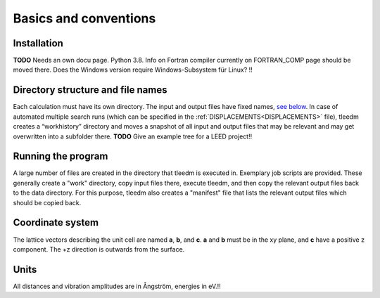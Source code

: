 .. _basics:

Basics and conventions
----------------------

Installation
^^^^^^^^^^^^

**TODO** Needs an own docu page. Python 3.8. Info on Fortran compiler currently on FORTRAN_COMP page should be moved there. Does the Windows version require Windows-Subsystem für Linux? !!

Directory structure and file names
^^^^^^^^^^^^^^^^^^^^^^^^^^^^^^^^^^

Each calculation must have its own directory. The input and output files have fixed names, `see below <index#List of input files>`__. In case of automated multiple search runs (which can be specified in the :ref:`DISPLACEMENTS<DISPLACEMENTS>`  file), tleedm creates a “workhistory” directory and moves a snapshot of all input and output files that may be relevant and may get overwritten into a subfolder there. **TODO** Give an example tree for a LEED project!!

Running the program
^^^^^^^^^^^^^^^^^^^

A large number of files are created in the directory that tleedm is executed in. Exemplary job scripts are provided. These generally create a "work" directory, copy input files there, execute tleedm, and then copy the relevant output files back to the data directory. For this purpose, tleedm also creates a "manifest" file that lists the relevant output files which should be copied back.

Coordinate system
^^^^^^^^^^^^^^^^^

The lattice vectors describing the unit cell are named **a**, **b**, and **c**. **a** and **b** must be in the xy plane, and **c** have a positive z component. The +z direction is outwards from the surface.

Units
^^^^^

All distances and vibration amplitudes are in Ångström, energies in eV.!!
